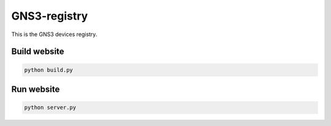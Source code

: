 GNS3-registry
================


This is the GNS3 devices registry.

Build website
#############

.. code:: bash
    
    python build.py


Run website
#############

.. code:: bash
    
    python server.py



